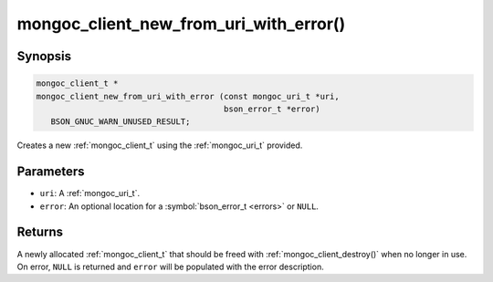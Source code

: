 .. _mongoc_client_new_from_uri_with_error

mongoc_client_new_from_uri_with_error()
=======================================

Synopsis
--------

.. code-block:: c

  mongoc_client_t *
  mongoc_client_new_from_uri_with_error (const mongoc_uri_t *uri,
                                         bson_error_t *error)
     BSON_GNUC_WARN_UNUSED_RESULT;

Creates a new :ref:`mongoc_client_t` using the :ref:`mongoc_uri_t` provided.

Parameters
----------

* ``uri``: A :ref:`mongoc_uri_t`.
* ``error``: An optional location for a :symbol:`bson_error_t <errors>` or ``NULL``.

Returns
-------

A newly allocated :ref:`mongoc_client_t` that should be freed with :ref:`mongoc_client_destroy()` when no longer in use. On error, ``NULL`` is returned and ``error`` will be populated with the error description.

